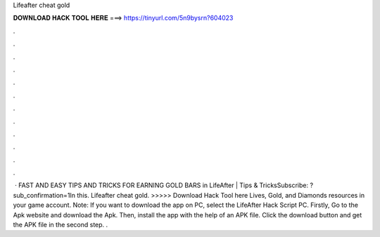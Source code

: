 Lifeafter cheat gold

𝐃𝐎𝐖𝐍𝐋𝐎𝐀𝐃 𝐇𝐀𝐂𝐊 𝐓𝐎𝐎𝐋 𝐇𝐄𝐑𝐄 ===> https://tinyurl.com/5n9bysrn?604023

.

.

.

.

.

.

.

.

.

.

.

.

 · FAST AND EASY TIPS AND TRICKS FOR EARNING GOLD BARS in LifeAfter | Tips & TricksSubscribe: ?sub_confirmation=1In this. Lifeafter cheat gold. >>>>> Download Hack Tool here Lives, Gold, and Diamonds resources in your game account. Note: If you want to download the app on PC, select the LifeAfter Hack Script PC. Firstly, Go to the Apk website and download the Apk. Then, install the app with the help of an APK file. Click the download button and get the APK file in the second step. .